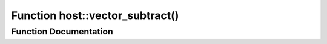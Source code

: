 .. _exhale_function_group___compute_g_p_ufn_1ga73f21e526241088e6348501868efe4b1:

Function host::vector_subtract()
================================

.. did not find file this was defined in


Function Documentation
----------------------


.. doxygenfunction:: host::vector_subtract()
   :project: pymembrane